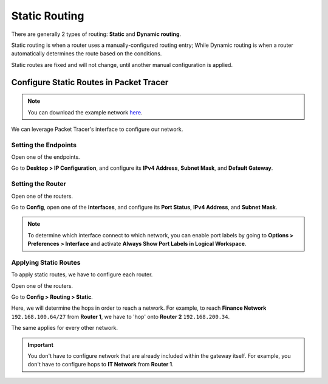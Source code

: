 Static Routing
==============
There are generally 2 types of routing: **Static** and **Dynamic routing**.

Static routing is when a router uses a manually-configured routing entry;
While Dynamic routing is when a router automatically determines the route based on the conditions.

Static routes are fixed and will not change, until another manual configuration is applied.

Configure Static Routes in Packet Tracer
----------------------------------------

.. note::
    You can download the example network `here <https://binusianorg-my.sharepoint.com/personal/winner_pranata_binus_edu/_layouts/15/guestaccess.aspx?docid=0fd294201468f4faab4317aaaede1518e&authkey=ATn0xtOoCA2Klurfp2C94cM&e=BgUHAQ>`_.

We can leverage Packet Tracer's interface to configure our network.

Setting the Endpoints
~~~~~~~~~~~~~~~~~~~~~
Open one of the endpoints.

Go to **Desktop > IP Configuration**, and configure its **IPv4 Address**, **Subnet Mask**, and **Default Gateway**.

.. image:: /images/04/it-1-endpoint.png
   :width: 800 

.. image:: /images/04/finance-2-endpoint.png
   :width: 800 

Setting the Router
~~~~~~~~~~~~~~~~~~
Open one of the routers.

Go to **Config**, open one of the **interfaces**, and configure its **Port Status**, **IPv4 Address**, and **Subnet Mask**.

.. image:: /images/04/router-1-fe.png
   :width: 800 

.. image:: /images/04/router-1-se.png
   :width: 800 

.. note::
    To determine which interface connect to which network, you can enable port labels by going to **Options > Preferences > Interface** and activate **Always Show Port Labels in Logical Workspace**.

Applying Static Routes
~~~~~~~~~~~~~~~~~~~~~~
To apply static routes, we have to configure each router.

Open one of the routers.

Go to **Config > Routing > Static**.

Here, we will determine the hops in order to reach a network.
For example, to reach **Finance Network** ``192.168.100.64/27`` from **Router 1**, we have to 'hop' onto **Router 2** ``192.168.200.34``.

The same applies for every other network.

.. image:: /images/04/router-1-sr.png
   :width: 800 

.. important::
    You don't have to configure network that are already included within the gateway itself. For example, you don't have to configure hops to **IT Network** from **Router 1**.